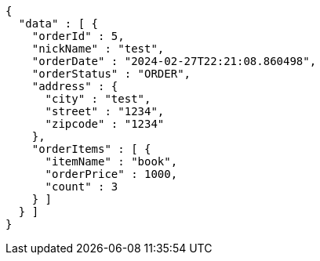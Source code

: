 [source,json,options="nowrap"]
----
{
  "data" : [ {
    "orderId" : 5,
    "nickName" : "test",
    "orderDate" : "2024-02-27T22:21:08.860498",
    "orderStatus" : "ORDER",
    "address" : {
      "city" : "test",
      "street" : "1234",
      "zipcode" : "1234"
    },
    "orderItems" : [ {
      "itemName" : "book",
      "orderPrice" : 1000,
      "count" : 3
    } ]
  } ]
}
----